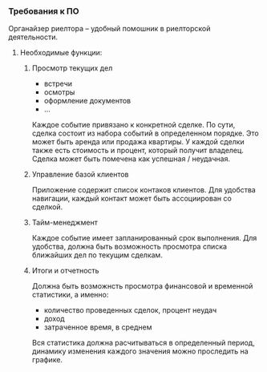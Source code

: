 *** Требования к ПО

Органайзер риелтора -- удобный помошник в риелторской деятельности.

**** Необходимые функции:

***** Просмотр текущих дел 
   
   * встречи
   * осмотры
   * оформление документов
   * ...
   
   Каждое событие привязано к конкретной сделке. По сути, сделка
   состоит из набора событий в определенном порядке. Это может быть аренда
   или продажа квартиры. У каждой сделки также есть стоимость и процент,
   который получит владелец. Сделка может быть помечена как успешная
   / неудачная. 
   
*****  Управление базой клиентов
   
   Приложение содержит список контаков клиентов. Для удобства навигации,
   каждый контакт может быть ассоциирован со сделкой. 

*****  Тайм-менеджмент
   
   Каждое событие имеет запланированный срок выполнения. Для удобства,
   должна быть возможность просмотра списка ближайших дел по текущим сделкам.

*****  Итоги и отчетность

   Должна быть возможнсть просмотра финансовой и временной статистики,
   а именно: 
   
   * количество проведенных сделок, процент неудач
   * доход
   * затраченное время, в среднем
     
   Вся статистика должна расчитываться в определенный период, динамику
   изменения каждого значения можно проследить на графике.
